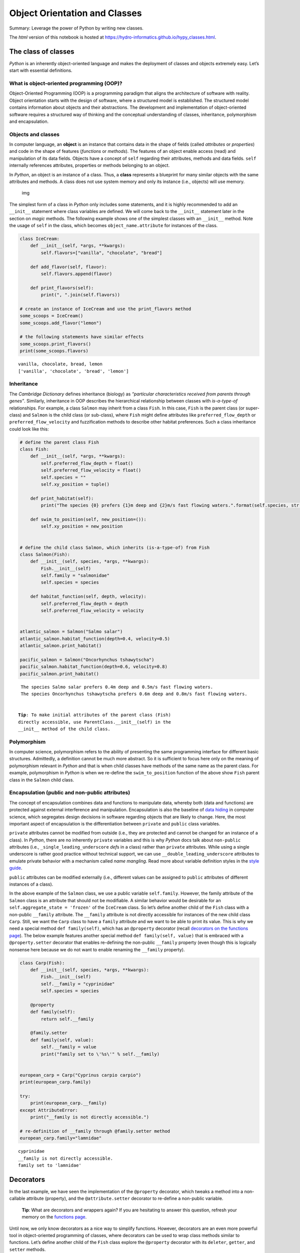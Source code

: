 Object Orientation and Classes
==============================

Summary: Leverage the power of Python by writing new classes.

The *html* version of this notebook is hosted at
https://hydro-informatics.github.io/hypy_classes.html.

The class of classes
--------------------

*Python* is an inherently object-oriented language and makes the
deployment of classes and objects extremely easy. Let’s start with
essential definitions.

What is object-oriented programming (OOP)?
~~~~~~~~~~~~~~~~~~~~~~~~~~~~~~~~~~~~~~~~~~

Object-Oriented Programming (OOP) is a programming paradigm that aligns
the architecture of software with reality. Object orientation starts
with the design of software, where a structured model is established.
The structured model contains information about objects and their
abstractions. The development and implementation of object-oriented
software requires a structured way of thinking and the conceptual
understanding of classes, inheritance, polymorphism and encapsulation.

Objects and classes
~~~~~~~~~~~~~~~~~~~

In computer language, an **object** is an instance that contains data in
the shape of fields (called *attributes* or *properties*) and code in
the shape of features (*functions* or *methods*). The features of an
object enable access (read) and manipulation of its data fields. Objects
have a concept of ``self`` regarding their attributes, methods and data
fields. ``self`` internally references attributes, properties or methods
belonging to an object.

In *Python*, an object is an instance of a class. Thus, a **class**
represents a blueprint for many similar objects with the same attributes
and methods. A class does not use system memory and only its instance
(i.e., objects) will use memory.

.. figure:: https://hydro-informatics.github.io/images/classes_objects.png
   :alt: img

   img

The simplest form of a class in *Python* only includes some statements,
and it is highly recommended to add an ``__init__`` statement where
class variables are defined. We will come back to the ``__init__``
statement later in the section on *magic* methods. The following example
shows one of the simplest classes with an ``__init__`` method. Note the
usage of ``self`` in the class, which becomes ``object_name.attribute``
for instances of the class.

.. code:: ipython3

    class IceCream:
        def __init__(self, *args, **kwargs):
            self.flavors=["vanilla", "chocolate", "bread"]
        
        def add_flavor(self, flavor):
            self.flavors.append(flavor)
            
        def print_flavors(self):
            print(", ".join(self.flavors))
    
    # create an instance of IceCream and use the print_flavors method
    some_scoops = IceCream()
    some_scoops.add_flavor("lemon")
    
    # the following statements have similar effects
    some_scoops.print_flavors()
    print(some_scoops.flavors)


.. parsed-literal::

    vanilla, chocolate, bread, lemon
    ['vanilla', 'chocolate', 'bread', 'lemon']
    

Inheritance
~~~~~~~~~~~

The *Cambridge Dictionary* defines inheritance (biology) as *“particular
characteristics received from parents through genes”*. Similarly,
inheritance in OOP describes the hierarchical relationship between
classes with *is-a-type-of* relationships. For example, a class
``Salmon`` may inherit from a class ``Fish``. In this case, ``Fish`` is
the parent class (or super-class) and ``Salmon`` is the child class (or
sub-class), where ``Fish`` might define attributes like
``preferred_flow_depth`` or ``preferred_flow_velocity`` and
fuzzification methods to describe other habitat preferences. Such a
class inheritance could look like this:

.. code:: ipython3

    # define the parent class Fish
    class Fish:
        def __init__(self, *args, **kwargs):
            self.preferred_flow_depth = float()
            self.preferred_flow_velocity = float()
            self.species = ""
            self.xy_position = tuple()
            
        def print_habitat(self):
            print("The species {0} prefers {1}m deep and {2}m/s fast flowing waters.".format(self.species, str(self.preferred_flow_depth), str(self.preferred_flow_velocity)))
            
        def swim_to_position(self, new_position=()):
            self.xy_position = new_position
    
    
    # define the child class Salmon, which inherits (is-a-type-of) from Fish
    class Salmon(Fish):
        def __init__(self, species, *args, **kwargs):
            Fish.__init__(self)
            self.family = "salmonidae"
            self.species = species
            
        def habitat_function(self, depth, velocity):
            self.preferred_flow_depth = depth
            self.preferred_flow_velocity = velocity
    
    
    atlantic_salmon = Salmon("Salmo salar")
    atlantic_salmon.habitat_function(depth=0.4, velocity=0.5)
    atlantic_salmon.print_habitat()
    
    pacific_salmon = Salmon("Oncorhynchus tshawytscha")
    pacific_salmon.habitat_function(depth=0.6, velocity=0.8)
    pacific_salmon.print_habitat()


.. parsed-literal::

    The species Salmo salar prefers 0.4m deep and 0.5m/s fast flowing waters.
    The species Oncorhynchus tshawytscha prefers 0.6m deep and 0.8m/s fast flowing waters.
    

   **Tip**: To make initial attributes of the parent class (``Fish``)
   directly accessible, use ``ParentClass.__init__(self)`` in the
   ``__init__`` method of the child class.

Polymorphism
~~~~~~~~~~~~

In computer science, polymorphism refers to the ability of presenting
the same programming interface for different basic structures.
Admittedly, a definition cannot be much more abstract. So it is
sufficient to focus here only on the meaning of polymorphism relevant in
*Python* and that is when child classes have methods of the same name as
the parent class. For example, polymorphism in *Python* is when we
re-define the ``swim_to_position`` function of the above show ``Fish``
parent class in the ``Salmon`` child class.

Encapsulation (public and non-public attributes)
~~~~~~~~~~~~~~~~~~~~~~~~~~~~~~~~~~~~~~~~~~~~~~~~

The concept of encapsulation combines data and functions to manipulate
data, whereby both (data and functions) are protected against external
interference and manipulation. Encapsulation is also the baseline of
`data hiding <https://en.wikipedia.org/wiki/Information_hiding>`__ in
computer science, which segregates design decisions in software
regarding objects that are likely to change. Here, the most important
aspect of encapsulation is the differentiation between ``private`` and
``public`` class variables.

``private`` attributes cannot be modified from outside (i.e., they are
protected and cannot be changed for an instance of a class). In
*Python*, there are no inherently ``private`` variables and this is why
*Python* docs talk about ``non-public`` attributes (i.e.,
``_single_leading_underscore`` *def*\ s in a class) rather than
``private`` attributes. While using a single underscore is rather good
practice without technical support, we can use
``__double_leading_underscore`` attributes to emulate private behavior
with a mechanism called *name mangling*. Read more about variable
definition styles in the `style
guide <https://hydro-informatics.github.io/hypy_pystyle.html#object-styles>`__.

``public`` attributes can be modified externally (i.e., different values
can be assigned to ``public`` attributes of different instances of a
class).

In the above example of the ``Salmon`` class, we use a public variable
``self.family``. However, the family attribute of the ``Salmon`` class
is an attribute that should not be modifiable. A similar behavior would
be desirable for an ``self.aggregate_state = 'frozen'`` of the
``IceCream`` class. So let’s define another child of the ``Fish`` class
with a non-public ``__family`` attribute. The ``__family`` attribute is
not directly accessible for instances of the new child class ``Carp``.
Still, we want the ``Carp`` class to have a ``family`` attribute and we
want to be able to print its value. This is why we need a special method
``def family(self)``, which has an ``@property`` decorator (recall
`decorators on the functions
page <https://hydro-informatics.github.io/hypy_pyfun.html#wrappers>`__).
The below example features another special method
``def family(self, value)`` that is embraced with a ``@property.setter``
decorator that enables re-defining the non-public ``__family`` property
(even though this is logically nonsense here because we do not want to
enable renaming the ``__family`` property).

.. code:: ipython3

    class Carp(Fish):
        def __init__(self, species, *args, **kwargs):
            Fish.__init__(self)
            self.__family = "cyprinidae"
            self.species = species
            
        @property
        def family(self):
            return self.__family
        
        @family.setter
        def family(self, value):
            self.__family = value
            print("family set to \'%s\'" % self.__family)
            
            
    european_carp = Carp("Cyprinus carpio carpio")
    print(european_carp.family)
    
    try:
        print(european_carp.__family)
    except AttributeError:
        print("__family is not directly accessible.")
    
    # re-definition of __family through @family.setter method
    european_carp.family="lamnidae"


.. parsed-literal::

    cyprinidae
    __family is not directly accessible.
    family set to 'lamnidae'
    

Decorators
----------

In the last example, we have seen the implementation of the
``@property`` decorator, which tweaks a method into a non-callable
attribute (property), and the ``@attribute.setter`` decorator to
re-define a non-public variable.

   **Tip**: What are decorators and wrappers again? If you are
   hesitating to answer this question, refresh your memory on the
   `functions
   page <https://hydro-informatics.github.io/hypy_pyfun.html#wrappers>`__.

Until now, we only know decorators as a nice way to simplify functions.
However, decorators are an even more powerful tool in object-oriented
programming of classes, where decorators can be used to wrap class
methods similar to functions. Let’s define another child of the ``Fish``
class explore the ``@property`` decorator with its ``deleter``,
``getter``, and ``setter`` methods.

.. code:: ipython3

    class Bullhead(Fish):
        def __init__(self, species, *args, **kwargs):
            Fish.__init__(self)
            self.__family = "cottidae"
            self.species = species
            self.__length = 7.0
            
        @property
        def length(self):
            return self.__length
        
        @length.setter
        def length(self, value):
            try:
                self.__length = float(value)
            except ValueError:
                print("Error: Value is not a real number.")
                
        @length.deleter
        def length(self):
            del self.__length
            
    european_bullhead = Bullhead("Cottus gobio")
    
    # make use of @property.getter, which directly results from the @property-embraced def length method
    print(european_bullhead.length)
    
    # make use of @property.setter method
    european_bullhead.length = 6.5
    print(european_bullhead.length)
    
    # make use of @property.delete method
    del european_bullhead.length
    try:
        print(european_bullhead.length)
    except AttributeError:
        print("Error: You cannot print a nonexistent property.")


.. parsed-literal::

    7.0
    6.5
    Error: You cannot print a nonexistent property.
    

Overloading and magic methods
-----------------------------

The above examples introduced already the special, or magic, method
``__init__``. We have already seen that ``__init__`` is nothing magical
itself and there are many more of such predefined methods in *Python*.
Before we get to *magic* methods, it is important to understand the
concept of overloading in *Python*. So did you already wonder why the
same operator can have different effects depending on the data type?

For example, the ``+`` operator concatenates *strings*, but sums up
numeric data types:

.. code:: ipython3

    a_string = "vanilla"
    b_string = "cream"
    print("+ operator applied to strings: " + str(a_string + b_string))
    
    a_number = 50
    b_number = 30
    print("+ operator applied to integers: " + str(a_number + b_number))


.. parsed-literal::

    + operator applied to strings: vanillacream
    + operator applied to integers: 80
    

This behavior is called operator (or function) overloading in *Python*
and overloading is possible because of pre-defined names of *magic
methods* in *Python*. Now, we are ready to get to *magic* methods.

Magic methods are one of the key elements that make *Python* easy and
clear to use. Because of their declaration using double underscores
(``__this_is_magic__``), magic methods are also called *dunder*
(**d**\ ouble **under**\ score) methods. Magic methods are special
methods with fixed names and their *magic* name is because they do not
need to be directly invoked. Behind the scenes, *Python* constantly uses
*magic* methods, for example when a new instance of a class is assigned:
When you write ``var = MyClass()``, *Python* automatically calls
``MyClass``\ ’es ``__init__()`` and ``__new__()`` *magic* methods. Magic
methods also apply to any operator or (augmented) assignment. For
example, the ``+`` binary operator makes *Python* look for the magic
method ``__add__``. Thus, when we type ``a + b``, and both variables are
instances of ``MyClass``, *Python* will look for the ``__add__`` method
of ``MyClass`` in order to apply ``a.__add__(b)``. If *Python* cannot
find the ``__add__`` method in ``MyClass``, it returns a
``TypeError: unsupported operand``.

The following sections list some documented magic methods for use in
classes and packages in tabular format. The tables provide the most
common magic methods and more documented magic objects or attributes
exist.

Operator (binary) and assignment methods
~~~~~~~~~~~~~~~~~~~~~~~~~~~~~~~~~~~~~~~~

For any new class that we want to be able to deal with an operator
(e.g., to enable summing up objects with
``result = object1 + object2``), we need to implements (overload) the
following methods.

+------+--------------------------+---+------+--------------------------+
| Oper | Method                   |   | As   | Method                   |
| ator |                          |   | sign |                          |
|      |                          |   | ment |                          |
+======+==========================+===+======+==========================+
| `    | ``object.__add__(        |   | ``   | ``object.__iadd__(       |
| `+`` | self, *args, **kwargs)`` |   | +=`` | self, *args, **kwargs)`` |
+------+--------------------------+---+------+--------------------------+
| `    | ``object.__sub__(        |   | ``   | ``object.__isub__(       |
| `-`` | self, *args, **kwargs)`` |   | -=`` | self, *args, **kwargs)`` |
+------+--------------------------+---+------+--------------------------+
| `    | ``object.__mul__(        |   | ``   | ``object.__imul__(       |
| `*`` | self, *args, **kwargs)`` |   | *=`` | self, *args, **kwargs)`` |
+------+--------------------------+---+------+--------------------------+
| ``   | ``object.__floordiv__(   |   | ``   | ``object.__idiv__(       |
| //`` | self, *args, **kwargs)`` |   | /=`` | self, *args, **kwargs)`` |
+------+--------------------------+---+------+--------------------------+
| `    | ``object.__truediv__(    |   | ``/  | ``object.__ifloordiv__(  |
| `/`` | self, *args, **kwargs)`` |   | /=`` | self, *args, **kwargs)`` |
+------+--------------------------+---+------+--------------------------+
| `    | ``object.__mod__(        |   | ``   | ``object.__imod__(       |
| `%`` | self, *args, **kwargs)`` |   | %=`` | self, *args, **kwargs)`` |
+------+--------------------------+---+------+--------------------------+
| ``   | ``object.__pow__(        |   | ``*  | ``object.__ipow__(       |
| **`` | self, *args, **kwargs)`` |   | *=`` | self, *args, **kwargs)`` |
+------+--------------------------+---+------+--------------------------+
| ``   | ``object.__lshift__(     |   | ``<  | ``object.__ilshift__(    |
| <<`` | self, *args, **kwargs)`` |   | <=`` | self, *args, **kwargs)`` |
+------+--------------------------+---+------+--------------------------+
| ``   | ``object.__rshift__(     |   | ``>  | ``object.__irshift__(    |
| >>`` | self, *args, **kwargs)`` |   | >=`` | self, *args, **kwargs)`` |
+------+--------------------------+---+------+--------------------------+
| `    | ``object.__and__(        |   | ``   | ``object.__iand__(       |
| `&`` | self, *args, **kwargs)`` |   | &=`` | self, *args, **kwargs)`` |
+------+--------------------------+---+------+--------------------------+
| `    | ``object.__xor__(        |   | ``   | ``object.__ixor__(       |
| `^`` | self, *args, **kwargs)`` |   | ^=`` | self, *args, **kwargs)`` |
+------+--------------------------+---+------+--------------------------+
| `    | ``object.__or__(         |   | ``   | ``object.__ior__(        |
| `|`` | self, *args, **kwargs)`` |   | |=`` | self, *args, **kwargs)`` |
+------+--------------------------+---+------+--------------------------+

Operator (unary) and comparator methods
~~~~~~~~~~~~~~~~~~~~~~~~~~~~~~~~~~~~~~~

Also unary or comparative operators can be defined in classes. Unary
operators deal with only one input in contrast to the above listed
binary operators. Unary operators is what we typically use to increment
or decrement variables with for example ``++x`` or ``--x``. In addition,
comparative operators (comparators) involve magic methods, such as
``__ne__``, as synonym for **n**\ ot **e**\ qual.

+---------------+----------------+---+------------+----------------+
| Operator      | Method         |   | Comparator | Method         |
+===============+================+===+============+================+
| ``-``         | ``object._     |   | ``<``      | ``object.__l   |
|               | _neg__(self)`` |   |            | t__(self, *arg |
|               |                |   |            | s, **kwargs)`` |
+---------------+----------------+---+------------+----------------+
| ``+``         | ``object._     |   | ``<=``     | ``object.__l   |
|               | _pos__(self)`` |   |            | e__(self, *arg |
|               |                |   |            | s, **kwargs)`` |
+---------------+----------------+---+------------+----------------+
| ``abs()``     | ``object._     |   | ``==``     | ``object.__e   |
|               | _abs__(self)`` |   |            | q__(self, *arg |
|               |                |   |            | s, **kwargs)`` |
+---------------+----------------+---+------------+----------------+
| ``~``         | ``object.__in  |   | ``!=``     | ``object.__n   |
|               | vert__(self)`` |   |            | e__(self, *arg |
|               |                |   |            | s, **kwargs)`` |
+---------------+----------------+---+------------+----------------+
| ``complex()`` | ``object.__com |   | ``>=``     | ``object.__g   |
|               | plex__(self)`` |   |            | e__(self, *arg |
|               |                |   |            | s, **kwargs)`` |
+---------------+----------------+---+------------+----------------+
| ``int()``     | ``object._     |   | ``>``      | ``object.__g   |
|               | _int__(self)`` |   |            | t__(self, *arg |
|               |                |   |            | s, **kwargs)`` |
+---------------+----------------+---+------------+----------------+
| ``long()``    | ``object.__    |   |            |                |
|               | long__(self)`` |   |            |                |
+---------------+----------------+---+------------+----------------+
| ``float()``   | ``object.__f   |   |            |                |
|               | loat__(self)`` |   |            |                |
+---------------+----------------+---+------------+----------------+

A rather old (*Python* 2-based), but comprehensive and inclusive summary
of magic methods is provided by `Rafe
Kettler <https://rszalski.github.io/magicmethods/>`__.

Still, you may wonder how does a class look like that is capable of
using for example the ``+`` operator with an ``__add__`` method? Let’s
define another child of the ``Fish`` class to build a swarm:

.. code:: ipython3

    class Mackerel(Fish):
        def __init__(self, species, *args, **kwargs):
            Fish.__init__(self)
            self.__family = "scombridae"
            self.species = species
            self.count = 1
            
        def __add__(self, value):
            self.count += value
            return self.count
        
        def __mul__(self, multiplier):
            self.count *= multiplier
            return self.count
            
    atlantic_mackerel = Mackerel("Scomber scombrus")
    print(atlantic_mackerel + 1)
    print(atlantic_mackerel * 10)


.. parsed-literal::

    2
    20
    

Template for a custom *Python* class
------------------------------------

This page features a couple of examples with options for implementing
public and non-public properties and customizations of *magic* methods
to enable the use of operators such as ``+`` or ``<=`` with custom
classes. So there are many options in writing custom classes and all
custom classes should at least incorporate the following methods:

-  ``__init__(self, [...)`` is the class initializer, which is called
   when an instance of the class is created. More precisely, it is
   called along with the ``__new__(cls, [...)`` method, which is rarely
   used (read more at
   `python.org <https://docs.python.org/3/reference/datamodel.html?highlight=__new__%20method#object.__new__>`__).
   The initializer gets the arguments passed with which the object was
   called. For example when ``var = MyClass(1, 'vanilla' )``, the
   ``__init__(self, [...)`` method gets ``1`` and ``'vanilla'``.
-  ``__call__(self, [...)`` enables to call a class instance directly,
   for example ``var('cherry')`` (corresponds to
   ``var.__call__('cherry')``) may be used to change from ``'vanilla'``
   to ``'cherry'``.

As a result, a robust class skeleton to start with looks like this:

.. code:: ipython3

    class NewClass:
        def __init__(self, *args, **kwargs):
            # initialize any class variable here (all self.attributes should be here)
            pass
        
        def methods1_n(self, *args, **kwargs):
            # place class methods between the __init__ and the __call__ methods
            pass
        
        def __call__(self, *args, **kwargs):
            # example prints class structure information to console
            print("Class Info: <type> = NewClass (%s)" % os.path.dirname(__file__))
            print(dir(self))

Understanding the power and structure of classes and object orientation
takes time and requires practicing. The next pages provide some more
examples of classes to get more familiar with the concept.

   **Exercise:** Get more familiar with object orientation in the
   `Sediment transport (1D) <ex_sediment.html>`__ exercise.

